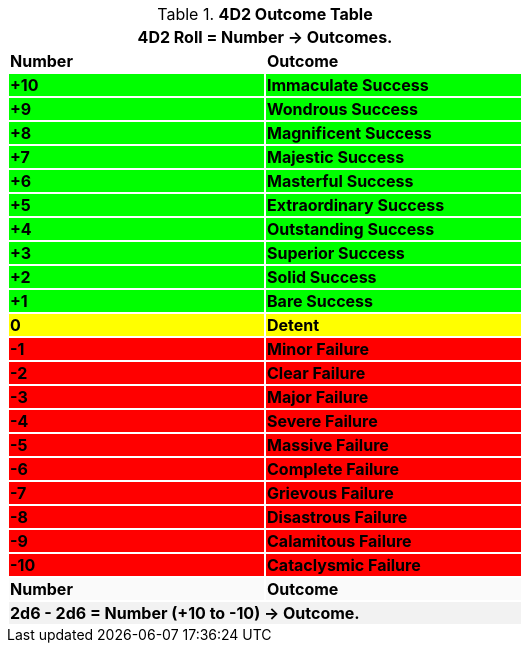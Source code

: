 .*4D2 Outcome Table*
[width="60%",cols="^,<", stripes="even"]
|===
2+<|4D2 Roll = Number -> Outcomes.

s|Number
s|Outcome

s|{set:cellbgcolor:#00FF00}+10
s|Immaculate Success

s|+9
s|Wondrous Success

s|+8
s|Magnificent Success

s|+7
s|Majestic Success

s|+6
s|Masterful Success

s|+5
s|Extraordinary Success

s|+4
s|Outstanding Success

s|+3
s|Superior Success

s|+2
s|Solid Success

s|+1
s|Bare Success

s|{set:cellbgcolor:#FFFF00}0
s|Detent

s|{set:cellbgcolor:#FF0000}-1
s|Minor Failure

s|-2
s|Clear Failure

s|-3
s|Major Failure

s|-4
s|Severe Failure

s|-5
s|Massive Failure

s|-6
s|Complete Failure

s|-7
s|Grievous Failure

s|-8
s|Disastrous Failure

s|-9
s|Calamitous Failure

s|-10
s|Cataclysmic Failure

s|{set:cellbgcolor:#FAFAFA}Number
s|Outcome
2+<s|{set:cellbgcolor:#F2F2F2}2d6 - 2d6 = Number (+10 to -10) -> Outcome.

|===
